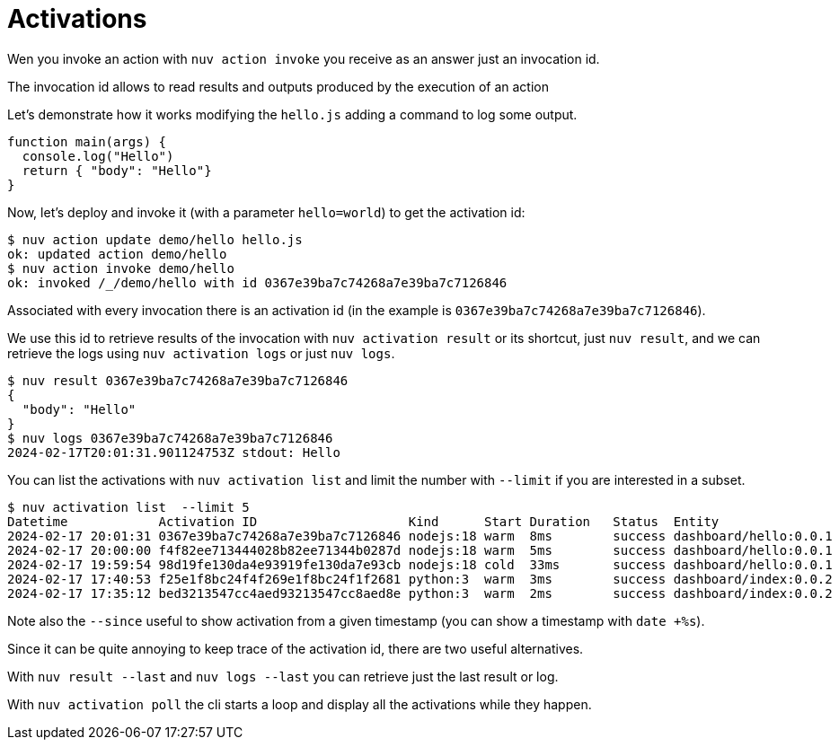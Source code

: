 = Activations

Wen you invoke an action with `nuv action invoke` you receive as an answer just an invocation id.

The invocation id allows to read results and outputs produced by the execution of an action 

Let's demonstrate how it works modifying the `hello.js` adding a command to log some output.

-----
function main(args) {
  console.log("Hello")
  return { "body": "Hello"}
}
-----

Now, let's deploy and invoke it (with a parameter `hello=world`) to get the activation id:

----
$ nuv action update demo/hello hello.js
ok: updated action demo/hello
$ nuv action invoke demo/hello
ok: invoked /_/demo/hello with id 0367e39ba7c74268a7e39ba7c7126846
----

Associated with every invocation there is an activation id (in the example is `0367e39ba7c74268a7e39ba7c7126846`).

We use this id to retrieve results of the invocation with `nuv activation result` or its shortcut, just `nuv result`, and we can retrieve the logs using  `nuv activation logs` or just `nuv logs`.

-----
$ nuv result 0367e39ba7c74268a7e39ba7c7126846
{
  "body": "Hello"
}
$ nuv logs 0367e39ba7c74268a7e39ba7c7126846
2024-02-17T20:01:31.901124753Z stdout: Hello
-----

You can list the activations with `nuv activation list` and limit the number with `--limit` if you are interested in a subset. 


----
$ nuv activation list  --limit 5
Datetime            Activation ID                    Kind      Start Duration   Status  Entity
2024-02-17 20:01:31 0367e39ba7c74268a7e39ba7c7126846 nodejs:18 warm  8ms        success dashboard/hello:0.0.1
2024-02-17 20:00:00 f4f82ee713444028b82ee71344b0287d nodejs:18 warm  5ms        success dashboard/hello:0.0.1
2024-02-17 19:59:54 98d19fe130da4e93919fe130da7e93cb nodejs:18 cold  33ms       success dashboard/hello:0.0.1
2024-02-17 17:40:53 f25e1f8bc24f4f269e1f8bc24f1f2681 python:3  warm  3ms        success dashboard/index:0.0.2
2024-02-17 17:35:12 bed3213547cc4aed93213547cc8aed8e python:3  warm  2ms        success dashboard/index:0.0.2
----

Note also the `--since` useful to show activation from a given timestamp (you can show a timestamp with  `date +%s`).

Since it can be quite annoying to keep trace of the activation id, there are two useful alternatives. 

With `nuv result --last`  and  `nuv logs --last` you can retrieve just the last result or log.

With `nuv activation poll` the cli starts a loop and display all the activations while they happen.
